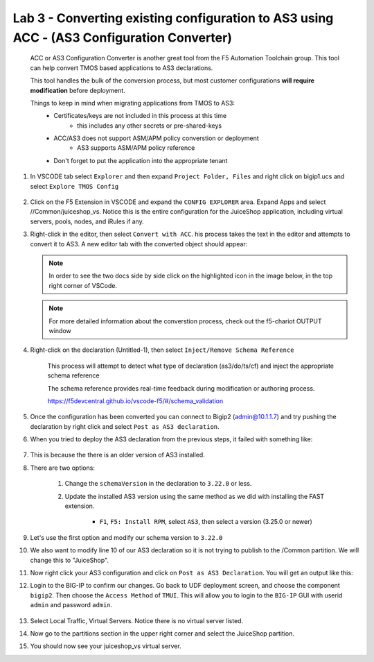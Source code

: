 Lab 3 - Converting existing configuration to AS3 using ACC - (AS3 Configuration Converter)
==========================================================================================

        ACC or AS3 Configuration Converter is another great tool from the F5 Automation Toolchain group.  This tool can help convert TMOS based applications to AS3 declarations.

        This tool handles the bulk of the conversion process, but most customer configurations **will require modification** before deployment.

        Things to keep in mind when migrating applications from TMOS to AS3:
            * Certificates/keys are not included in this process at this time
                * this includes any other secrets or pre-shared-keys
            * ACC/AS3 does not support ASM/APM policy converstion or deployment
                * AS3 supports ASM/APM policy reference
            * Don't forget to put the application into the appropriate tenant

#. In VSCODE tab select ``Explorer`` and then expand ``Project Folder, Files`` and right click on bigip1.ucs and select ``Explore TMOS Config``

    .. image:: ../images/exploretmos.png
       :scale: 60%

#. Click on the F5 Extension in VSCODE and expand the ``CONFIG EXPLORER`` area.  Expand Apps and select //Common/juiceshop_vs.  Notice this is the entire configuration for the JuiceShop application, including virtual servers, pools, nodes, and iRules if any.

   .. image:: ../images/juiceshop.png
      :scale: 60%

#. Right-click in the editor, then select ``Convert with ACC``.  his process takes the text in the editor and attempts to convert it to AS3.  A new editor tab with the converted object should appear:

   .. NOTE:: In order to see the two docs side by side click on the highlighted icon in the image below, in the top right corner of VSCode.
       
   .. image:: ../images/lab01_vscode_chariot_output.png

   .. NOTE:: For more detailed information about the converstion process, check out the f5-chariot OUTPUT window

#. Right-click on the declaration (Untitled-1), then select ``Inject/Remove Schema Reference``

    This process will attempt to detect what type of declaration (as3/do/ts/cf) and inject the appropriate schema reference

    The schema reference provides real-time feedback during modification or authoring process.

    https://f5devcentral.github.io/vscode-f5/#/schema_validation

#. Once the configuration has been converted you can connect to Bigip2 (admin@10.1.1.7) and try pushing the declaration by right click and select ``Post as AS3 declaration``. 

#. When you tried to deploy the AS3 declaration from the previous steps, it failed with something like:

    .. code-block:: json
        :linenos:

        {
            "id": "498aba1f-a27c-4a63-a08b-6acaae7a4c68",
            "results": [
                {
                    "code": 422,
                    "errors": [
                        "/schemaVersion: should be equal to one of the allowed values [\"3.0.0\",\"3.1.0\",\"3.2.0\",\"3.3.0\",\"3.4.0\",\"3.5.0\",\"3.6.0\",\"3.7.0\",\"3.8.0\",\"3.9.0\",\"3.10.0\",\"3.11.0\",\"3.12.0\",\"3.13.0\",\"3.14.0\",\"3.15.0\",\"3.16.0\",\"3.17.0\",\"3.18.0\",\"3.19.0\",\"3.20.0\",\"3.21.0\",\"3.22.0\"]"
                    ],
                    "declarationFullId": "",
                    "message": "declaration is invalid"
                }
            ],
            "declaration": {}
        }

#. This is because the there is an older version of AS3 installed.
    
#. There are two options:
    
    #. Change the ``schemaVersion`` in the declaration to ``3.22.0`` or less.
    
    #. Update the installed AS3 version using the same method as we did with installing the FAST extension.

        * ``F1``, ``F5: Install RPM``, select ``AS3``, then select a version (3.25.0 or newer)

#. Let's use the first option and modify our schema version to ``3.22.0``

#. We also want to modify line 10 of our AS3 declaration so it is not trying to publish to the /Common partition.  We will change this to "JuiceShop".

   .. image:: ../images/accfixes.png
      :scale: 60%

#. Now right click your AS3 configuration and click on ``Post as AS3 Declaration``.  You will get an output like this:

   .. image:: ../images/as3-declaration-success.png
      :scale: 60%

#. Login to the BIG-IP to confirm our changes. Go back to UDF deployment screen, and choose the component ``bigip2``.  Then choose the ``Access Method`` of ``TMUI``.  This will allow you to login to the ``BIG-IP`` GUI with userid ``admin`` and password ``admin``.

      .. image:: ../images/VSCode-bigip2_tmui_access.png
         :scale: 75%

#. Select Local Traffic, Virtual Servers.  Notice there is no virtual server listed.

#. Now go to the partitions section in the upper right corner and select the JuiceShop partition.

   .. image:: ../images/JuiceShop-partition.png
      :scale: 75%

#.  You should now see your juiceshop_vs virtual server.